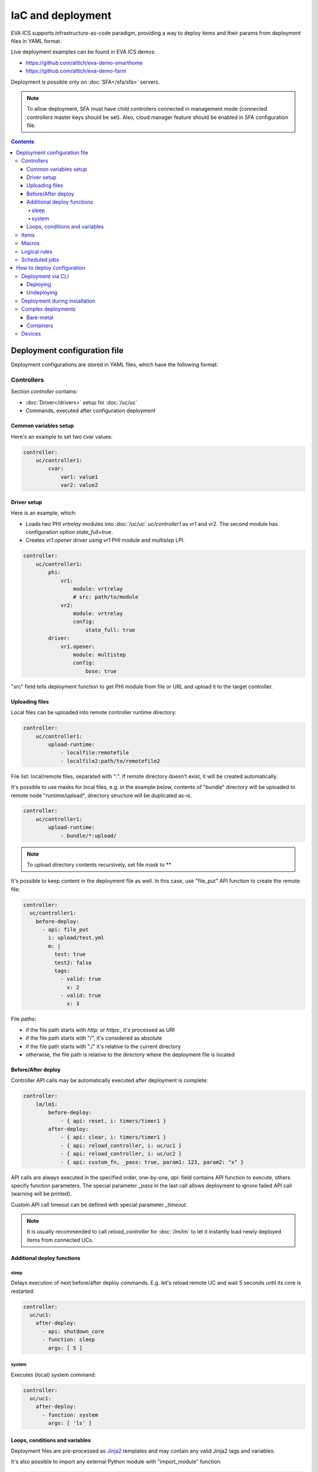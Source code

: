 IaC and deployment
******************

EVA ICS supports infrastructure-as-code paradigm, providing a way to deploy
items and their params from deployment files in YAML format.

Live deployment examples can be found in EVA ICS demos:

* https://github.com/alttch/eva-demo-smarthome
* https://github.com/alttch/eva-demo-farm

Deployment is possible only on :doc:`SFA</sfa/sfa>` servers.

.. note::

    To allow deployment, SFA must have child controllers connected in
    management mode (connected controllers master keys should be set). Also,
    cloud manager feature should be enabled in SFA configuration file.

.. contents::

Deployment configuration file
=============================

Deployment configurations are stored in YAML files, which have the following
format:

Controllers
-----------

Section *controller* contains:

* :doc:`Driver</drivers>` setup for :doc:`/uc/uc`
* Commands, executed after configuration deployment

Common variables setup
~~~~~~~~~~~~~~~~~~~~~~

Here's an example to set two cvar values:

.. code:: yaml

    controller:
        uc/controller1:
            cvar:
                var1: value1
                var2: value2

Driver setup
~~~~~~~~~~~~

Here is an example, which:

* Loads two PHI *vrtrelay* modules into :doc:`/uc/uc` *uc/controller1* as *vr1*
  and *vr2*. The second module has configuration option *state_full=true*.
* Creates *vr1.opener* driver using *vr1* PHI module and *multistep* LPI.

.. code:: yaml

    controller:
        uc/controller1:
            phi:
                vr1:
                    module: vrtrelay
                    # src: path/to/module
                vr2:
                    module: vrtrelay
                    config:
                        state_full: true
            driver:
                vr1.opener:
                    module: multistep
                    config:
                        bose: true

"src" field tells deployment function to get PHI module from file or URL and
upload it to the target controller.

Uploading files
~~~~~~~~~~~~~~~

Local files can be uploaded into remote controller runtime directory:

.. code:: yaml

    controller:
        uc/controller1:
            upload-runtime:
                - localfile:remotefile
                - localfile2:path/to/remotefile2

File list: local/remote files, separated with ":". If remote directory doesn't
exist, it will be created automatically.

It's possible to use masks for local files, e.g. in the example below, contents
of "bundle" directory will be uploaded to remote node "runtime/upload",
directory structure will be duplicated as-is.

.. code:: yaml

    controller:
        uc/controller1:
            upload-runtime:
                - bundle/*:upload/

.. note::

    To upload directory contents recursively, set file mask to \*\*

It's possible to keep content in the deployment file as well. In this case, use
"file_put" API function to create the remote file:

.. code:: yaml

    controller:
      uc/controller1:
        before-deploy:
          - api: file_put
            i: upload/test.yml
            m: |
              test: true
              test2: false
              tags:
                - valid: true
                  x: 2
                - valid: true
                  x: 3

File paths:

* if the file path starts with *http:* or *https:*, it's processed as URI
* if the file path starts with "/", it's considered as absolute
* if the file path starts with "./" it's relative to the current
  directory
* otherwise, the file path is relative to the directory where the deployment
  file is located

Before/After deploy
~~~~~~~~~~~~~~~~~~~

Controller API calls may be automatically executed after deployment is
complete:

.. code:: yaml

    controller:
        lm/lm1:
            before-deploy:
                - { api: reset, i: timers/timer1 }
            after-deploy:
                - { api: clear, i: timers/timer1 }
                - { api: reload_controller, i: uc/uc1 }
                - { api: reload_controller, i: uc/uc2 }
                - { api: custom_fn, _pass: true, param1: 123, param2: "x" }

API calls are always executed in the specified order, one-by-one, *api:* field
contains API function to execute, others specify function parameters. The
special parameter *_pass* in the last call allows deployment to ignore failed
API call (warning will be printed).

Custom API call timeout can be defined with special parameter *_timeout*.

.. note::

    It is usually recommended to call *reload_controller* for :doc:`/lm/lm` to
    let it instantly load newly deployed items from connected UCs.

Additional deploy functions
~~~~~~~~~~~~~~~~~~~~~~~~~~~

sleep
^^^^^

Delays execution of next before/after deploy commands. E.g. let's reload remote
UC and wait 5 seconds until its core is restarted:

.. code:: yaml

    controller:
      uc/uc1:
        after-deploy:
          - api: shutdown_core
          - function: sleep
            args: [ 5 ]

system
^^^^^^

Executes (local) system command:

.. code:: yaml

    controller:
      uc/uc1:
        after-deploy:
          - function: system
            args: [ 'ls' ]

Loops, conditions and variables
~~~~~~~~~~~~~~~~~~~~~~~~~~~~~~~

Deployment files are pre-processed as `Jinja2
<https://jinja.palletsprojects.com/>`_ templates and may contain any valid
Jinja2 tags and variables.

It's also possible to import any external Python module with "import_module"
function:

.. code:: jinja

    {%- set io=import_module('io') %}
    {%- set units=io.open('units.list').readlines() %}
    unit:
      {%- for u in units %}
      {{ u.strip() }}:
        controller: uc/uc1
      {%- endfor %}

Items
-----

:doc:`/items` can be deployed with *unit*, *sensor* and *lvar* sections. All
sections are similar, the format is:

.. code:: yaml

    unit:
        group1/u1:
            controller: uc/uc1
            action_enabled: true
            update_interval: 0
            status: 0 # initial status, optional
            driver:
                id: vr1.default
                config:
                    port: 1

All child fields specify item properties, except:

* Field *controller* specifies controller, where item should be deployed
* For units and sensors, *driver* field may be used to assign driver to the
  item.

If *action_exec* or *update_exec* values are started with *^* symbol, it tells
deployment tool to upload local file on the controller.

The second example shows how to deploy a sensor and logical variable:

.. code:: yaml

    sensor:
        group1/s1:
            controller: uc/uc1
            driver:
                id: somedriver.default
                config:
                    port: 1
                value: 77 # initial value, optional, initial status for sensor
                          # is not required (automatically set to 1 - enabled)

    lvar:
        group1/timer1:
            controller: lm/lm1
            expires: 30
            status: 0 # initial status, optional
            value: 77 # initial value, optional

Macros
------

:doc:`/lm/macros` are deployed in *lmacro* section:

.. code:: yaml

    lmacro:
        group1/macro1:
            controller: lm/lm1
            action_exec: ^macro1.py

All child fields specify item properties, except:

* Field *controller* specifies :doc:`/lm/lm`, where macro should be deployed

If field *action_exec* value is started with *^* symbol, it tells deployment
tool to upload local file on the controller.

.. note::

    To make deployment process more easy, it is recommended to start it in
    directory, where macro files are located.

Logical rules
-------------

:doc:`/lm/decision_matrix` can be configured with *dmatrix_rule* section.

Rule example:

.. code:: yaml

    dmatrix_rule:
      5ef9b8fd-d527-44ce-ae89-9629afd40d76:
          controller: lm/farm-scada
          description: light normal
          enabled: true
          oid: "sensor:#/ldr/value"
          condition: x = 1
          break_after_exec: true
          macro: stop_lamp
          macro_kwargs:
            lamp_id: 1

All child fields specify item properties, except:

* Field *controller* specifies :doc:`/lm/lm`, where rule should be configured

Rule UUID should be pre-generated with any UUID generator, e.g. with *uuidgen*
Linux console command.

Scheduled jobs
--------------

Jobs can be deployed the similar way as rules:

.. code:: yaml

    job:
      e407f61c-a251-455b-92bc-9eee9adcb93b:
        controller: lm/lab-ws2
        description: "scheduled job 1"
        enabled: true
        macro: do_scheduled_task
        macro_args: [ 'task1' ]
        every: "wednesday at 12:00"

How to deploy configuration
===========================

Currently there is no API functions for deploy EVA ICS configuration. The item
configuration can be deployed either via :doc:`CLI</cli>` or during
installation.

Deployment via CLI
------------------

Deploying
~~~~~~~~~

Deployment configuration can be applied using  *eva sfa cloud deploy* command.
When deployed with :doc:`CLI</cli>`, deployment file may contain variables.

Example:

.. code:: yaml

    unit:
        light/room1:
            controller: uc/{{ srv }}

Here is *srv* variable defined. To set its value, e.g. to "uc1", use *-c
srv=uc1* command line argument. If multiple variable values are set, they
should be comma separated, e.g.: *-c srv1=uc1,srv2=uc2* etc.

There's also command line argument *-u* which tells CLI to try undeploying
target configuration before doing deployment of it. Undeployment process
ignores missing items and deletes only existing.

Undeploying
~~~~~~~~~~~

Deployment configuration can be removed with *eva sfa cloud undeploy* command.
Custom variable values can be set in the same way as during deployment.

Deployment during installation
------------------------------

Configuration also can be deployed with *easy-setup* during
:doc:`SFA</sfa/sfa>` :doc:`installation</install>`. Use *--deploy FILE* command
line argument to specify path to the deployment file.

Complex deployments
-------------------

Bare-metal
~~~~~~~~~~

Sometimes deployment is more complex than just creating items. In this case
deployment scripts are used to prepare environment, call *eva sfa cloud deploy*
command and finish deployment.

Containers
~~~~~~~~~~

There is no problems when the regular bare-metal or virtual machine
installation is performed, but if EVA ICS is being installed into Docker
machine or Kubernetes cluster, there is a special environment variable
*after_install*, which tells `EVA ICS Docker
image <https://hub.docker.com/r/altertech/eva-ics>`_ to execute deployment
script after installation process is finished. Here's an example part of
docker-compose file:

.. code:: yaml

    eva-scada:
        environment:
            - after_install=/deploy/deploy.sh

Devices
-------

Starting from EVA ICS 3.3.2, :ref:`device<device>` template format is equal to
IaC files.

For cvar deployment, a proper "controller" property should be present in the
device template. In "unit" and "sensor" sections, "controller" property is not
required and ignored if present.
